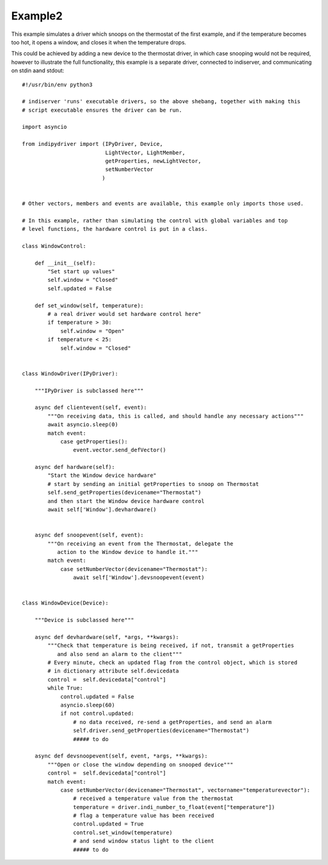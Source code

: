 Example2
========

This example simulates a driver which snoops on the thermostat of the first example, and if the temperature becomes too hot, it opens a window, and closes it when the temperature drops.

This could be achieved by adding a new device to the thermostat driver, in which case snooping would not be required, however to illustrate the full functionality, this example is a separate driver, connected to indiserver, and communicating on stdin aand stdout::


    #!/usr/bin/env python3

    # indiserver 'runs' executable drivers, so the above shebang, together with making this
    # script executable ensures the driver can be run.

    import asyncio

    from indipydriver import (IPyDriver, Device,
                              LightVector, LightMember,
                              getProperties, newLightVector,
                              setNumberVector
                             )


    # Other vectors, members and events are available, this example only imports those used.

    # In this example, rather than simulating the control with global variables and top
    # level functions, the hardware control is put in a class.

    class WindowControl:

        def __init__(self):
            "Set start up values"
            self.window = "Closed"
            self.updated = False

        def set_window(self, temperature):
            # a real driver would set hardware control here"
            if temperature > 30:
                self.window = "Open"
            if temperature < 25:
                self.window = "Closed"


    class WindowDriver(IPyDriver):

        """IPyDriver is subclassed here"""

        async def clientevent(self, event):
            """On receiving data, this is called, and should handle any necessary actions"""
            await asyncio.sleep(0)
            match event:
                case getProperties():
                    event.vector.send_defVector()

        async def hardware(self):
            "Start the Window device hardware"
            # start by sending an initial getProperties to snoop on Thermostat
            self.send_getProperties(devicename="Thermostat")
            and then start the Window device hardware control
            await self['Window'].devhardware()


        async def snoopevent(self, event):
            """On receiving an event from the Thermostat, delegate the
               action to the Window device to handle it."""
            match event:
                case setNumberVector(devicename="Thermostat"):
                    await self['Window'].devsnoopevent(event)


    class WindowDevice(Device):

        """Device is subclassed here"""

        async def devhardware(self, *args, **kwargs):
            """Check that temperature is being received, if not, transmit a getProperties
               and also send an alarm to the client"""
            # Every minute, check an updated flag from the control object, which is stored
            # in dictionary attribute self.devicedata
            control =  self.devicedata["control"]
            while True:
                control.updated = False
                asyncio.sleep(60)
                if not control.updated:
                    # no data received, re-send a getProperties, and send an alarm
                    self.driver.send_getProperties(devicename="Thermostat")
                    ##### to do

        async def devsnoopevent(self, event, *args, **kwargs):
            """Open or close the window depending on snooped device"""
            control =  self.devicedata["control"]
            match event:
                case setNumberVector(devicename="Thermostat", vectorname="temperaturevector"):
                    # received a temperature value from the thermostat
                    temperature = driver.indi_number_to_float(event["temperature"])
                    # flag a temperature value has been received
                    control.updated = True
                    control.set_window(temperature)
                    # and send window status light to the client
                    ##### to do
